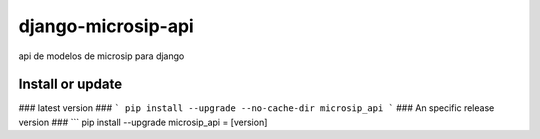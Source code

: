 ===================
django-microsip-api
===================

api de modelos de microsip para django

Install or update
-------

### latest version ###
```
pip install --upgrade --no-cache-dir microsip_api
```
### An specific release version ###
```
pip install --upgrade microsip_api = [version]